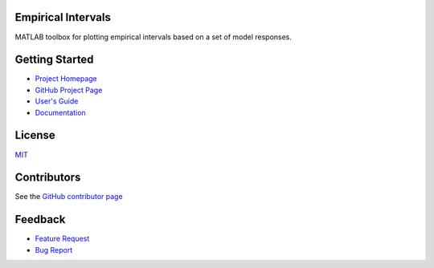 Empirical Intervals
===================

|docs| |license|

MATLAB toolbox for plotting empirical intervals based on a set of model responses.

Getting Started
===============
- `Project Homepage <https://prmiles.wordpress.ncsu.edu/codes/matlab-toolboxes/empirical-intervals/>`_
- `GitHub Project Page <https://github.com/prmiles/empirical_intervals>`_
- `User's Guide <https://prmiles.wordpress.ncsu.edu/files/2018/03/20180320_empirical_intervals_examples.pdf>`_
- `Documentation <http://empirical_intervals.readthedocs.io/>`_

License
=======

`MIT <https://github.com/prmiles/empirical_intervals/blob/master/LICENSE.txt>`_

Contributors
============

See the `GitHub contributor page <https://github.com/prmiles/empirical_intervals/graphs/contributors>`_

Feedback
========

- `Feature Request <https://github.com/prmiles/empirical_intervals/issues/new?template=feature_request.md>`_
- `Bug Report <https://github.com/prmiles/empirical_intervals/issues/new?template=bug_report.md>`_

.. |docs| image:: https://readthedocs.org/projects/empirical_intervals/badge/?version=latest
    :target: https://empirical_intervals.readthedocs.io/en/latest/?badge=latest
    
.. |license| image:: https://img.shields.io/badge/License-MIT-yellow.svg
    :target: https://github.com/prmiles/empirical_intervals/blob/master/LICENSE.txt